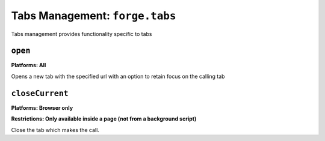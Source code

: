 .. _tabs-management:

Tabs Management: ``forge.tabs``
================================================================================

Tabs management provides functionality specific to tabs

``open``
~~~~~~~~~~~~~~~~~~~~~~~~~~~~~~~~~~~~~~~~~~~~~~~~~~~~~~~~~~~~~~~~~~~~~~~~~~~~~~~~
**Platforms: All**

.. js:function:: tabs.open(url, [keepFocus,] success, error)

    :param string url: The URL to open in the new tab
    :param boolean keepFocus: (optional) If true keeps the current tab focused
    :param function success: callback to be invoked when no errors occurs
    :param function error: callback to be invoked when an error occurs

Opens a new tab with the specified url with an option to retain focus on the calling tab

``closeCurrent``
~~~~~~~~~~~~~~~~~~~~~~~~~~~~~~~~~~~~~~~~~~~~~~~~~~~~~~~~~~~~~~~~~~~~~~~~~~~~~~~~
**Platforms: Browser only**

**Restrictions: Only available inside a page (not from a background script)**

.. js:function:: tabs.closeCurrent()

Close the tab which makes the call.